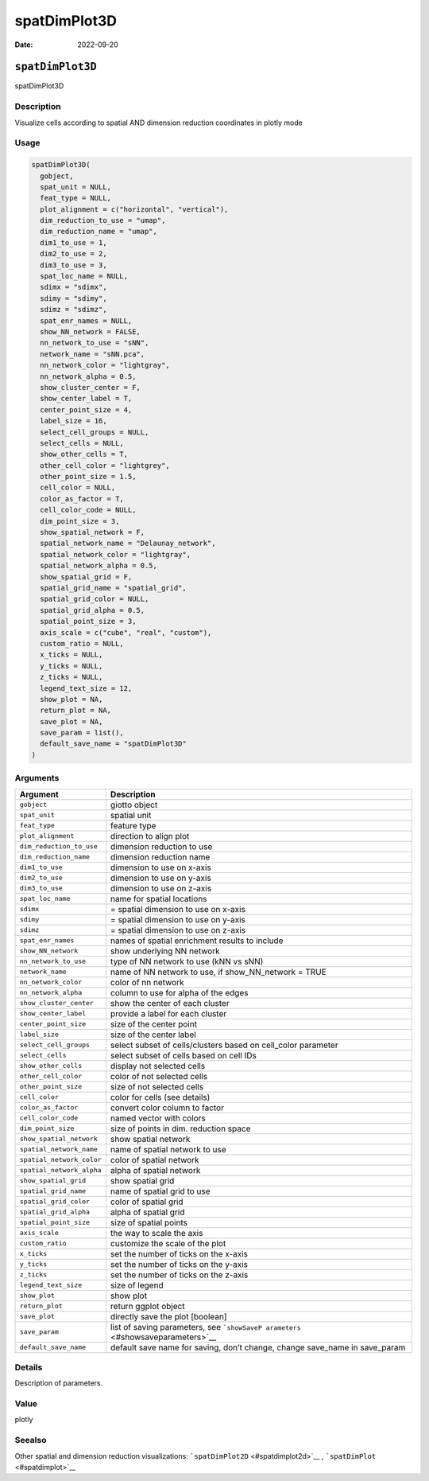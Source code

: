 =============
spatDimPlot3D
=============

:Date: 2022-09-20

``spatDimPlot3D``
=================

spatDimPlot3D

Description
-----------

Visualize cells according to spatial AND dimension reduction coordinates
in plotly mode

Usage
-----

.. code:: r

   spatDimPlot3D(
     gobject,
     spat_unit = NULL,
     feat_type = NULL,
     plot_alignment = c("horizontal", "vertical"),
     dim_reduction_to_use = "umap",
     dim_reduction_name = "umap",
     dim1_to_use = 1,
     dim2_to_use = 2,
     dim3_to_use = 3,
     spat_loc_name = NULL,
     sdimx = "sdimx",
     sdimy = "sdimy",
     sdimz = "sdimz",
     spat_enr_names = NULL,
     show_NN_network = FALSE,
     nn_network_to_use = "sNN",
     network_name = "sNN.pca",
     nn_network_color = "lightgray",
     nn_network_alpha = 0.5,
     show_cluster_center = F,
     show_center_label = T,
     center_point_size = 4,
     label_size = 16,
     select_cell_groups = NULL,
     select_cells = NULL,
     show_other_cells = T,
     other_cell_color = "lightgrey",
     other_point_size = 1.5,
     cell_color = NULL,
     color_as_factor = T,
     cell_color_code = NULL,
     dim_point_size = 3,
     show_spatial_network = F,
     spatial_network_name = "Delaunay_network",
     spatial_network_color = "lightgray",
     spatial_network_alpha = 0.5,
     show_spatial_grid = F,
     spatial_grid_name = "spatial_grid",
     spatial_grid_color = NULL,
     spatial_grid_alpha = 0.5,
     spatial_point_size = 3,
     axis_scale = c("cube", "real", "custom"),
     custom_ratio = NULL,
     x_ticks = NULL,
     y_ticks = NULL,
     z_ticks = NULL,
     legend_text_size = 12,
     show_plot = NA,
     return_plot = NA,
     save_plot = NA,
     save_param = list(),
     default_save_name = "spatDimPlot3D"
   )

Arguments
---------

+-------------------------------+--------------------------------------+
| Argument                      | Description                          |
+===============================+======================================+
| ``gobject``                   | giotto object                        |
+-------------------------------+--------------------------------------+
| ``spat_unit``                 | spatial unit                         |
+-------------------------------+--------------------------------------+
| ``feat_type``                 | feature type                         |
+-------------------------------+--------------------------------------+
| ``plot_alignment``            | direction to align plot              |
+-------------------------------+--------------------------------------+
| ``dim_reduction_to_use``      | dimension reduction to use           |
+-------------------------------+--------------------------------------+
| ``dim_reduction_name``        | dimension reduction name             |
+-------------------------------+--------------------------------------+
| ``dim1_to_use``               | dimension to use on x-axis           |
+-------------------------------+--------------------------------------+
| ``dim2_to_use``               | dimension to use on y-axis           |
+-------------------------------+--------------------------------------+
| ``dim3_to_use``               | dimension to use on z-axis           |
+-------------------------------+--------------------------------------+
| ``spat_loc_name``             | name for spatial locations           |
+-------------------------------+--------------------------------------+
| ``sdimx``                     | = spatial dimension to use on x-axis |
+-------------------------------+--------------------------------------+
| ``sdimy``                     | = spatial dimension to use on y-axis |
+-------------------------------+--------------------------------------+
| ``sdimz``                     | = spatial dimension to use on z-axis |
+-------------------------------+--------------------------------------+
| ``spat_enr_names``            | names of spatial enrichment results  |
|                               | to include                           |
+-------------------------------+--------------------------------------+
| ``show_NN_network``           | show underlying NN network           |
+-------------------------------+--------------------------------------+
| ``nn_network_to_use``         | type of NN network to use (kNN vs    |
|                               | sNN)                                 |
+-------------------------------+--------------------------------------+
| ``network_name``              | name of NN network to use, if        |
|                               | show_NN_network = TRUE               |
+-------------------------------+--------------------------------------+
| ``nn_network_color``          | color of nn network                  |
+-------------------------------+--------------------------------------+
| ``nn_network_alpha``          | column to use for alpha of the edges |
+-------------------------------+--------------------------------------+
| ``show_cluster_center``       | show the center of each cluster      |
+-------------------------------+--------------------------------------+
| ``show_center_label``         | provide a label for each cluster     |
+-------------------------------+--------------------------------------+
| ``center_point_size``         | size of the center point             |
+-------------------------------+--------------------------------------+
| ``label_size``                | size of the center label             |
+-------------------------------+--------------------------------------+
| ``select_cell_groups``        | select subset of cells/clusters      |
|                               | based on cell_color parameter        |
+-------------------------------+--------------------------------------+
| ``select_cells``              | select subset of cells based on cell |
|                               | IDs                                  |
+-------------------------------+--------------------------------------+
| ``show_other_cells``          | display not selected cells           |
+-------------------------------+--------------------------------------+
| ``other_cell_color``          | color of not selected cells          |
+-------------------------------+--------------------------------------+
| ``other_point_size``          | size of not selected cells           |
+-------------------------------+--------------------------------------+
| ``cell_color``                | color for cells (see details)        |
+-------------------------------+--------------------------------------+
| ``color_as_factor``           | convert color column to factor       |
+-------------------------------+--------------------------------------+
| ``cell_color_code``           | named vector with colors             |
+-------------------------------+--------------------------------------+
| ``dim_point_size``            | size of points in dim. reduction     |
|                               | space                                |
+-------------------------------+--------------------------------------+
| ``show_spatial_network``      | show spatial network                 |
+-------------------------------+--------------------------------------+
| ``spatial_network_name``      | name of spatial network to use       |
+-------------------------------+--------------------------------------+
| ``spatial_network_color``     | color of spatial network             |
+-------------------------------+--------------------------------------+
| ``spatial_network_alpha``     | alpha of spatial network             |
+-------------------------------+--------------------------------------+
| ``show_spatial_grid``         | show spatial grid                    |
+-------------------------------+--------------------------------------+
| ``spatial_grid_name``         | name of spatial grid to use          |
+-------------------------------+--------------------------------------+
| ``spatial_grid_color``        | color of spatial grid                |
+-------------------------------+--------------------------------------+
| ``spatial_grid_alpha``        | alpha of spatial grid                |
+-------------------------------+--------------------------------------+
| ``spatial_point_size``        | size of spatial points               |
+-------------------------------+--------------------------------------+
| ``axis_scale``                | the way to scale the axis            |
+-------------------------------+--------------------------------------+
| ``custom_ratio``              | customize the scale of the plot      |
+-------------------------------+--------------------------------------+
| ``x_ticks``                   | set the number of ticks on the       |
|                               | x-axis                               |
+-------------------------------+--------------------------------------+
| ``y_ticks``                   | set the number of ticks on the       |
|                               | y-axis                               |
+-------------------------------+--------------------------------------+
| ``z_ticks``                   | set the number of ticks on the       |
|                               | z-axis                               |
+-------------------------------+--------------------------------------+
| ``legend_text_size``          | size of legend                       |
+-------------------------------+--------------------------------------+
| ``show_plot``                 | show plot                            |
+-------------------------------+--------------------------------------+
| ``return_plot``               | return ggplot object                 |
+-------------------------------+--------------------------------------+
| ``save_plot``                 | directly save the plot [boolean]     |
+-------------------------------+--------------------------------------+
| ``save_param``                | list of saving parameters, see       |
|                               | ```showSaveP                         |
|                               | arameters`` <#showsaveparameters>`__ |
+-------------------------------+--------------------------------------+
| ``default_save_name``         | default save name for saving, don’t  |
|                               | change, change save_name in          |
|                               | save_param                           |
+-------------------------------+--------------------------------------+

Details
-------

Description of parameters.

Value
-----

plotly

Seealso
-------

Other spatial and dimension reduction visualizations:
```spatDimPlot2D`` <#spatdimplot2d>`__ ,
```spatDimPlot`` <#spatdimplot>`__
